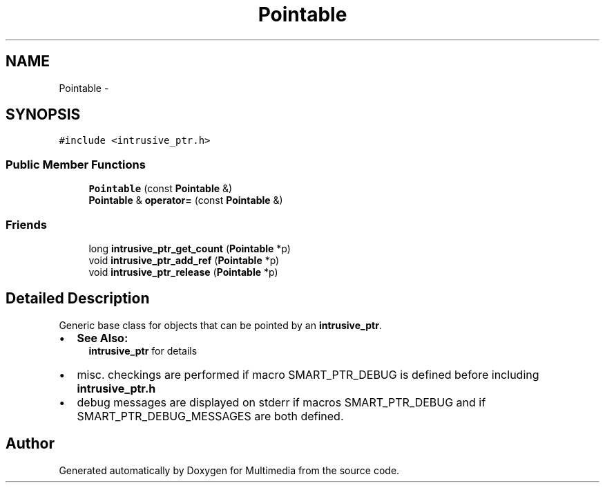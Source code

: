 .TH "Pointable" 3 "Mon Feb 2 2015" "Version 0.1" "Multimedia" \" -*- nroff -*-
.ad l
.nh
.SH NAME
Pointable \- 
.SH SYNOPSIS
.br
.PP
.PP
\fC#include <intrusive_ptr\&.h>\fP
.SS "Public Member Functions"

.in +1c
.ti -1c
.RI "\fBPointable\fP (const \fBPointable\fP &)"
.br
.ti -1c
.RI "\fBPointable\fP & \fBoperator=\fP (const \fBPointable\fP &)"
.br
.in -1c
.SS "Friends"

.in +1c
.ti -1c
.RI "long \fBintrusive_ptr_get_count\fP (\fBPointable\fP *p)"
.br
.ti -1c
.RI "void \fBintrusive_ptr_add_ref\fP (\fBPointable\fP *p)"
.br
.ti -1c
.RI "void \fBintrusive_ptr_release\fP (\fBPointable\fP *p)"
.br
.in -1c
.SH "Detailed Description"
.PP 
Generic base class for objects that can be pointed by an \fBintrusive_ptr\fP\&.
.IP "\(bu" 2
\fBSee Also:\fP
.RS 4
\fBintrusive_ptr\fP for details
.RE
.PP

.IP "\(bu" 2
misc\&. checkings are performed if macro SMART_PTR_DEBUG is defined before including \fBintrusive_ptr\&.h\fP
.IP "\(bu" 2
debug messages are displayed on stderr if macros SMART_PTR_DEBUG and if SMART_PTR_DEBUG_MESSAGES are both defined\&. 
.PP


.SH "Author"
.PP 
Generated automatically by Doxygen for Multimedia from the source code\&.
